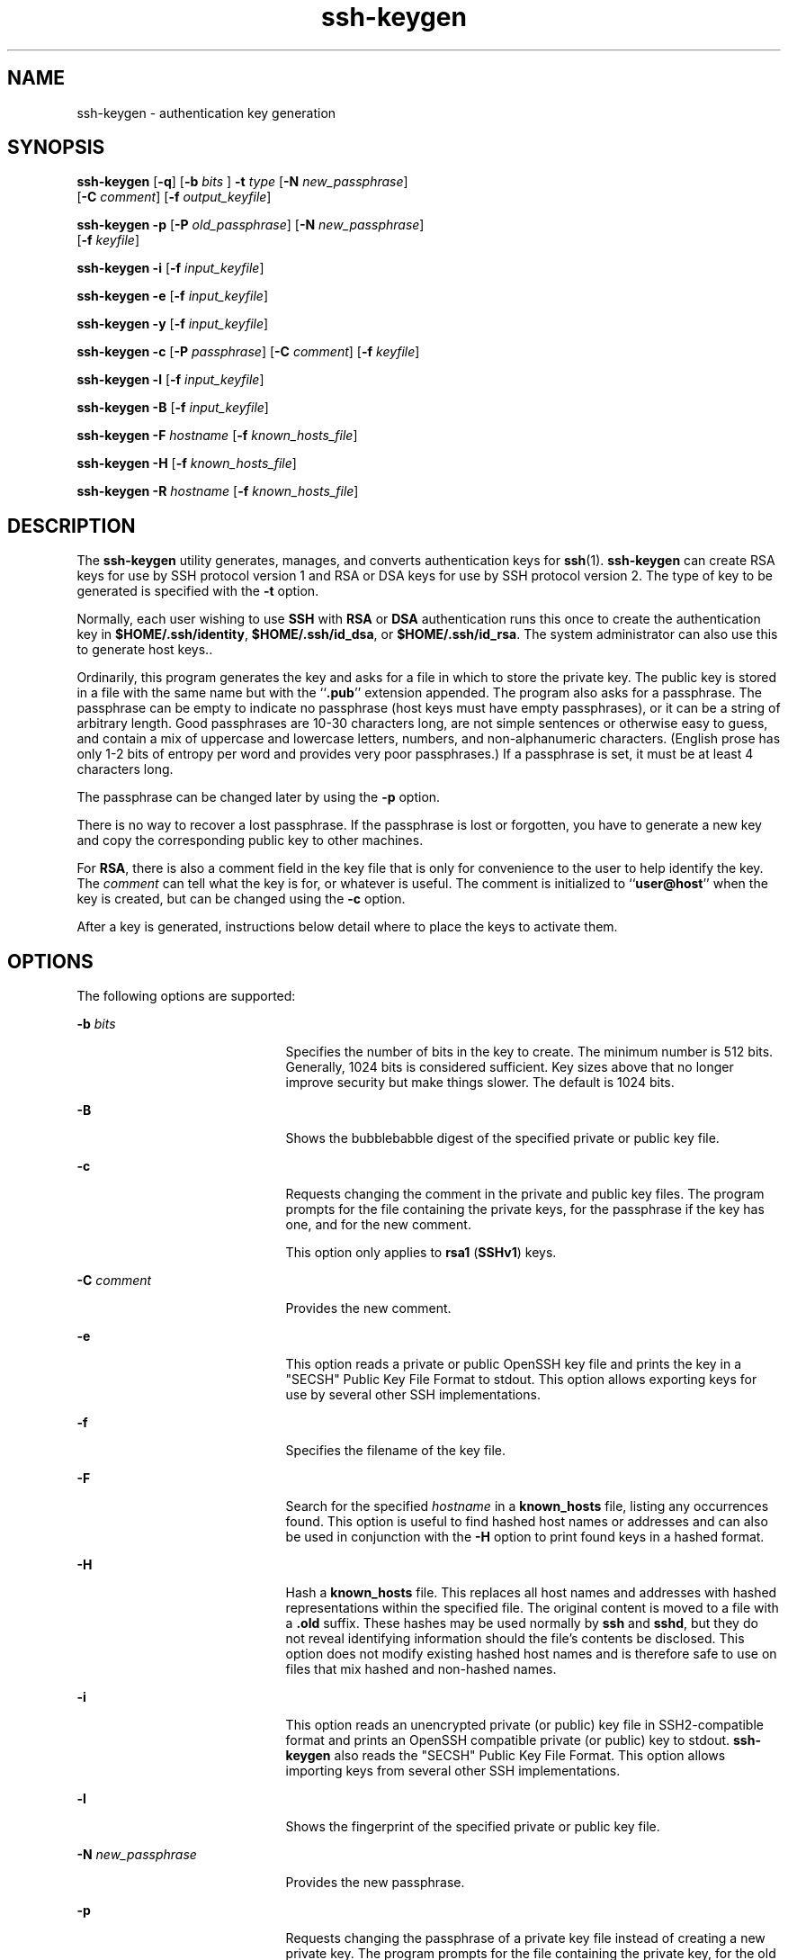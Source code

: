 '\" te
.\" To view license terms, attribution, and copyright for OpenSSH, the
.\" default path is /var/sadm/pkg/SUNWsshdr/install/copyright.
.\" If the Solaris operating environment has been installed anywhere other
.\" than the default, modify the given path to access the file at the
.\" installed location.
.\" Portions Copyright (c) 2009, Sun Microsystems, Inc. All Rights Reserved.
.\" Copyright (c) 2012-2013, J. Schilling
.\" Copyright (c) 2013, Andreas Roehler
.TH ssh-keygen 1 "17 Feb 2009" "SunOS 5.11" "User Commands"
.SH NAME
ssh-keygen \- authentication key generation
.SH SYNOPSIS
.LP
.nf
\fBssh-keygen\fR [\fB-q\fR] [\fB-b\fR \fIbits\fR ] \fB-t\fR \fItype\fR [\fB-N\fR \fInew_passphrase\fR]
     [\fB-C\fR \fIcomment\fR] [\fB-f\fR \fIoutput_keyfile\fR]
.fi

.LP
.nf
\fBssh-keygen\fR \fB-p\fR [\fB-P\fR \fIold_passphrase\fR] [\fB-N\fR \fInew_passphrase\fR]
     [\fB-f\fR \fIkeyfile\fR]
.fi

.LP
.nf
\fBssh-keygen\fR \fB-i\fR [\fB-f\fR \fIinput_keyfile\fR]
.fi

.LP
.nf
\fBssh-keygen\fR \fB-e\fR [\fB-f\fR \fIinput_keyfile\fR]
.fi

.LP
.nf
\fBssh-keygen\fR \fB-y\fR [\fB-f\fR \fIinput_keyfile\fR]
.fi

.LP
.nf
\fBssh-keygen\fR \fB-c\fR [\fB-P\fR \fIpassphrase\fR] [\fB-C\fR \fIcomment\fR] [\fB-f\fR \fIkeyfile\fR]
.fi

.LP
.nf
\fBssh-keygen\fR \fB-l\fR [\fB-f\fR \fIinput_keyfile\fR]
.fi

.LP
.nf
\fBssh-keygen\fR \fB-B\fR [\fB-f\fR \fIinput_keyfile\fR]
.fi

.LP
.nf
\fBssh-keygen\fR \fB-F\fR \fIhostname\fR [\fB-f\fR \fIknown_hosts_file\fR]
.fi

.LP
.nf
\fBssh-keygen\fR \fB-H\fR [\fB-f\fR \fIknown_hosts_file\fR]
.fi

.LP
.nf
\fBssh-keygen\fR \fB-R\fR \fIhostname\fR [\fB-f\fR \fIknown_hosts_file\fR]
.fi

.SH DESCRIPTION
.sp
.LP
The
.B ssh-keygen
utility generates, manages, and converts authentication
keys for
.BR ssh (1).
.B ssh-keygen
can create RSA keys for use by SSH
protocol version 1 and RSA or DSA keys for use by SSH protocol version 2. The
type of key to be generated is specified with the
.B -t
option.
.sp
.LP
Normally, each user wishing to use
.B SSH
with
.B RSA
or
.BR DSA
authentication runs this once to create the authentication key in
.BR $HOME/.ssh/identity ,
.BR $HOME/.ssh/id_dsa ,
or
.BR $HOME/.ssh/id_rsa .
The system administrator can also use this to generate host keys..
.sp
.LP
Ordinarily, this program generates the key and asks for a file in which to
store
the private key. The public key is stored in a file with the same name but with
the
.RB `` \&.pub ''
extension appended. The program also asks for a
passphrase.
The passphrase can be empty to indicate no passphrase (host keys must have empty
passphrases), or it can be a string of arbitrary length. Good passphrases are
10-30 characters long, are not simple sentences or otherwise easy to guess, and
contain a mix of uppercase and lowercase letters, numbers, and non-alphanumeric
characters. (English prose has only 1-2 bits of entropy per word and provides
very poor passphrases.) If a passphrase is set, it must be at least 4
characters
long.
.sp
.LP
The passphrase can be changed later by using the
.B -p
option.
.sp
.LP
There is no way to recover a lost passphrase. If the passphrase is lost or
forgotten, you have to generate a new key and copy the corresponding public key
to other machines.
.sp
.LP
For
.BR RSA ,
there is also a comment field in the key file that is only for
convenience to the user to help identify the key. The
.I comment
can tell what
the key is for, or whatever is useful. The comment is initialized to
.RB `` user@host ''
when the key is created, but can be changed using the
.B -c
option.
.sp
.LP
After a key is generated, instructions below detail where to place the keys to
activate them.
.SH OPTIONS
.sp
.LP
The following options are supported:
.sp
.ne 2
.mk
.na
.B -b
.I bits
.ad
.RS 21n
.rt
Specifies the number of bits in the key to create. The minimum number is 512
bits. Generally, 1024 bits is considered sufficient. Key sizes above that no
longer improve security but make things slower. The default is 1024 bits.
.RE

.sp
.ne 2
.mk
.na
.B -B
.ad
.RS 21n
.rt
Shows the bubblebabble digest of the specified private or public key file.
.RE

.sp
.ne 2
.mk
.na
.B -c
.ad
.RS 21n
.rt
Requests changing the comment in the private and public key files. The program
prompts for the file containing the private keys, for the passphrase if the key
has one, and for the new comment.
.sp
This option only applies to
.B rsa1
.RB ( SSHv1 )
keys.
.RE

.sp
.ne 2
.mk
.na
.B -C
.I comment
.ad
.RS 21n
.rt
Provides the new comment.
.RE

.sp
.ne 2
.mk
.na
.B -e
.ad
.RS 21n
.rt
This option reads a private or public OpenSSH key file and prints the key in a
"SECSH" Public Key File Format to stdout. This option allows exporting keys for
use by several other SSH implementations.
.RE

.sp
.ne 2
.mk
.na
.B -f
.ad
.RS 21n
.rt
Specifies the filename of the key file.
.RE

.sp
.ne 2
.mk
.na
.B -F
.ad
.RS 21n
.rt
Search for the specified
.I hostname
in a
.B known_hosts
file, listing any
occurrences found. This option is useful to find hashed host names or addresses
and can also be used in conjunction with the
.B -H
option to print found keys
in a hashed format.
.RE

.sp
.ne 2
.mk
.na
.B -H
.ad
.RS 21n
.rt
Hash a
.B known_hosts
file. This replaces all host names and addresses with
hashed representations within the specified file. The original content is moved
to a file with a \fB\&.old\fR suffix. These hashes may be used normally by
.B ssh
and
.BR sshd ,
but they do not reveal identifying information should
the file's contents be disclosed. This option does not modify existing hashed
host names and is therefore safe to use on files that mix hashed and non-hashed
names.
.RE

.sp
.ne 2
.mk
.na
.B -i
.ad
.RS 21n
.rt
This option reads an unencrypted private (or public) key file in SSH2-compatible
format and prints an OpenSSH compatible private (or public) key to stdout.
\fBssh-keygen\fR also reads the "SECSH" Public Key File Format. This option
allows importing keys from several other SSH implementations.
.RE

.sp
.ne 2
.mk
.na
.B -l
.ad
.RS 21n
.rt
Shows the fingerprint of the specified private or public key file.
.RE

.sp
.ne 2
.mk
.na
.B -N
.I new_passphrase
.ad
.RS 21n
.rt
Provides the new passphrase.
.RE

.sp
.ne 2
.mk
.na
.B -p
.ad
.RS 21n
.rt
Requests changing the passphrase of a private key file instead of creating a
new
private key. The program prompts for the file containing the private key, for
the
old passphrase, and prompts twice for the new passphrase.
.RE

.sp
.ne 2
.mk
.na
.B -P
.I passphrase
.ad
.RS 21n
.rt
Provides the (old) passphrase.
.RE

.sp
.ne 2
.mk
.na
.B -q
.ad
.RS 21n
.rt
Silences
.BR ssh-keygen .
.RE

.sp
.ne 2
.mk
.na
.B -t
.I type
.ad
.RS 21n
.rt
Specifies the algorithm used for the key, where
.I type
is one of
.BR rsa ,
.BR dsa ,
and
.BR rsa1 .
Type
.B rsa1
is used only for the SSHv1 protocol.
.RE

.sp
.ne 2
.mk
.na
.B -R
.I hostname
.ad
.RS 21n
.rt
Removes all keys belonging to
.I hostname
from a
.B known_hosts
file. This
option is useful to delete hashed hosts. See
.BR -H .
.RE

.sp
.ne 2
.mk
.na
.B -x
.ad
.RS 21n
.rt
Obsolete. Replaced by the
.B -e
option.
.RE

.sp
.ne 2
.mk
.na
.B -X
.ad
.RS 21n
.rt
Obsolete. Replaced by the
.B -i
option.
.RE

.sp
.ne 2
.mk
.na
.B -y
.ad
.RS 21n
.rt
This option reads a private OpenSSH format file and prints an OpenSSH public
key
to stdout.
.RE

.SH EXIT STATUS
.sp
.LP
The following exit values are returned:
.sp
.ne 2
.mk
.na
.B 0
.ad
.RS 5n
.rt
Successful completion.
.RE

.sp
.ne 2
.mk
.na
.B 1
.ad
.RS 5n
.rt
An error occurred.
.RE

.SH FILES
.sp
.ne 2
.mk
.na
.B $HOME/.ssh/identity
.ad
.RS 27n
.rt
This file contains the RSA private key for the SSHv1 protocol. This file should
not be readable by anyone but the user. It is possible to specify a passphrase
when generating the key; that passphrase is used to encrypt the private part of
this file using 3DES. This file is not automatically accessed by
.BR ssh-keygen ,
but it is offered as the default file for the private key.
.BR sshd (1M)
reads this file when a login attempt is made.
.RE

.sp
.ne 2
.mk
.na
.B $HOME/.ssh/identity.pub
.ad
.RS 27n
.rt
This file contains the RSA public key for the SSHv1 protocol. The contents of
this file should be added to
.B $HOME/.ssh/authorized_keys
on all machines
where you wish to log in using
.B RSA
authentication. There is no need to keep
the contents of this file secret.
.RE

.sp
.ne 2
.mk
.na
.B $HOME/.ssh/id_dsa
.ad
.br
.na
.B $HOME/.ssh/id_rsa
.ad
.RS 27n
.rt
These files contain, respectively, the DSA or RSA private key for the SSHv2
protocol. These files should not be readable by anyone but the user. It is
possible to specify a passphrase when generating the key; that passphrase is
used
to encrypt the private part of the file using 3DES. Neither of these files is
automatically accessed by
.B ssh-keygen
but is offered as the default file for
the private key.
.BR sshd (1M)
reads this file when a login attempt is made.
.RE

.sp
.ne 2
.mk
.na
.B $HOME/.ssh/id_dsa.pub
.ad
.br
.na
.B $HOME/.ssh/id_rsa.pub
.ad
.RS 27n
.rt
These files contain, respectively, the DSA or RSA public key for the SSHv2
protocol. The contents of these files should be added, respectively, to
.B $HOME/.ssh/authorized_keys
on all machines where you wish to log in using
DSA or RSA authentication. There is no need to keep the contents of these files
secret.
.RE

.SH ATTRIBUTES
.sp
.LP
See
.BR attributes (5)
for descriptions of the following attributes:
.sp

.sp
.TS
tab() box;
cw(2.75i) |cw(2.75i)
lw(2.75i) |lw(2.75i)
.
ATTRIBUTE TYPEATTRIBUTE VALUE
_
AvailabilitySUNWsshcu
_
Interface StabilityCommitted
.TE

.SH SEE ALSO
.sp
.LP
.BR ssh (1),
.BR ssh-add (1),
.BR ssh-agent (1),
.BR sshd (1M),
.BR attributes (5)
